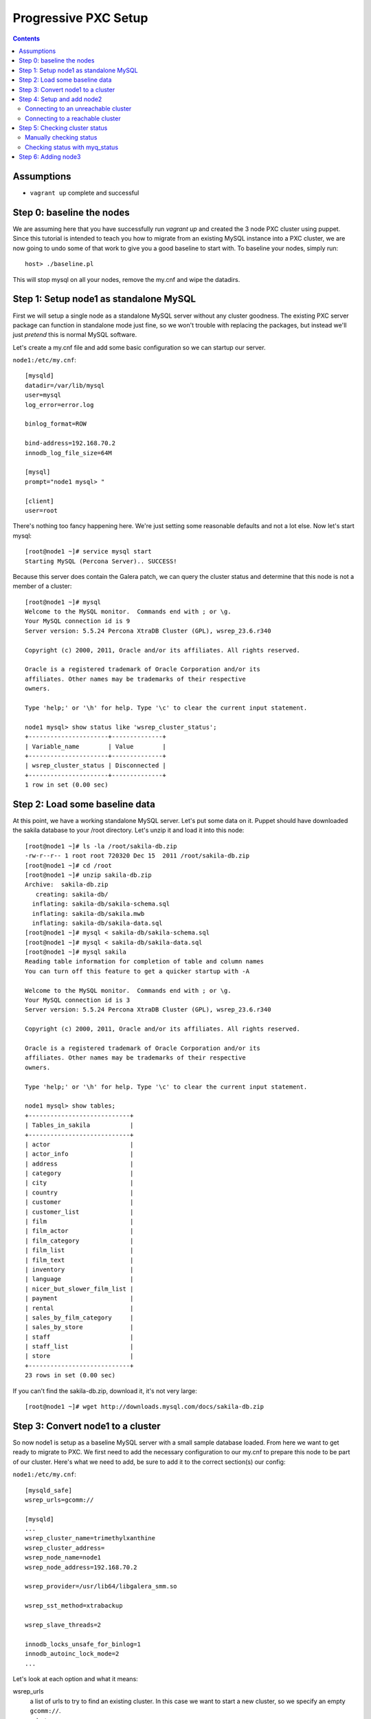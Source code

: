 Progressive PXC Setup
=====================

.. contents:: 	:backlinks: entry

Assumptions
------------

- ``vagrant up`` complete and successful


Step 0: baseline the nodes
--------------------------

We are assuming here that you have successfully run `vagrant up` and created the 3 node PXC cluster using puppet.  Since this tutorial is intended to teach you how to migrate from an existing MySQL instance into a PXC cluster, we are now going to undo some of that work to give you a good baseline to start with.  To baseline your nodes, simply run::

	host> ./baseline.pl

This will stop mysql on all your nodes, remove the my.cnf and wipe the datadirs.


Step 1: Setup node1 as standalone MySQL
---------------------------------------

First we will setup a single node as a standalone MySQL server without any cluster goodness.  The existing PXC server package can function in standalone mode just fine, so we won't trouble with replacing the packages, but instead we'll just *pretend* this is normal MySQL software.

Let's create a my.cnf file and add some basic configuration so we can startup our server. 

``node1:/etc/my.cnf``::

	[mysqld]
	datadir=/var/lib/mysql
	user=mysql
	log_error=error.log

	binlog_format=ROW

	bind-address=192.168.70.2
	innodb_log_file_size=64M

	[mysql]
	prompt="node1 mysql> "

	[client]
	user=root

There's nothing too fancy happening here.  We're just setting some reasonable defaults and not a lot else. Now let's start mysql::

	[root@node1 ~]# service mysql start
	Starting MySQL (Percona Server).. SUCCESS!

Because this server does contain the Galera patch, we can query the cluster status and determine that this node is not a member of a cluster::

	[root@node1 ~]# mysql
	Welcome to the MySQL monitor.  Commands end with ; or \g.
	Your MySQL connection id is 9
	Server version: 5.5.24 Percona XtraDB Cluster (GPL), wsrep_23.6.r340

	Copyright (c) 2000, 2011, Oracle and/or its affiliates. All rights reserved.

	Oracle is a registered trademark of Oracle Corporation and/or its
	affiliates. Other names may be trademarks of their respective
	owners.

	Type 'help;' or '\h' for help. Type '\c' to clear the current input statement.

	node1 mysql> show status like 'wsrep_cluster_status';
	+----------------------+--------------+
	| Variable_name        | Value        |
	+----------------------+--------------+
	| wsrep_cluster_status | Disconnected |
	+----------------------+--------------+
	1 row in set (0.00 sec)


Step 2: Load some baseline data
-------------------------------
	
At this point, we have a working standalone MySQL server.  Let's put some data on it.  Puppet should have downloaded the sakila database to your /root directory.  Let's unzip it and load it into this node::

	[root@node1 ~]# ls -la /root/sakila-db.zip 
	-rw-r--r-- 1 root root 720320 Dec 15  2011 /root/sakila-db.zip
	[root@node1 ~]# cd /root
	[root@node1 ~]# unzip sakila-db.zip 
	Archive:  sakila-db.zip
	   creating: sakila-db/
	  inflating: sakila-db/sakila-schema.sql  
	  inflating: sakila-db/sakila.mwb    
	  inflating: sakila-db/sakila-data.sql  
	[root@node1 ~]# mysql < sakila-db/sakila-schema.sql 
	[root@node1 ~]# mysql < sakila-db/sakila-data.sql 
	[root@node1 ~]# mysql sakila
	Reading table information for completion of table and column names
	You can turn off this feature to get a quicker startup with -A
	
	Welcome to the MySQL monitor.  Commands end with ; or \g.
	Your MySQL connection id is 3
	Server version: 5.5.24 Percona XtraDB Cluster (GPL), wsrep_23.6.r340
	
	Copyright (c) 2000, 2011, Oracle and/or its affiliates. All rights reserved.
	
	Oracle is a registered trademark of Oracle Corporation and/or its
	affiliates. Other names may be trademarks of their respective
	owners.
	
	Type 'help;' or '\h' for help. Type '\c' to clear the current input statement.
	
	node1 mysql> show tables;
	+----------------------------+
	| Tables_in_sakila           |
	+----------------------------+
	| actor                      |
	| actor_info                 |
	| address                    |
	| category                   |
	| city                       |
	| country                    |
	| customer                   |
	| customer_list              |
	| film                       |
	| film_actor                 |
	| film_category              |
	| film_list                  |
	| film_text                  |
	| inventory                  |
	| language                   |
	| nicer_but_slower_film_list |
	| payment                    |
	| rental                     |
	| sales_by_film_category     |
	| sales_by_store             |
	| staff                      |
	| staff_list                 |
	| store                      |
	+----------------------------+
	23 rows in set (0.00 sec)

If you can't find the sakila-db.zip, download it, it's not very large::

	[root@node1 ~]# wget http://downloads.mysql.com/docs/sakila-db.zip


Step 3: Convert node1 to a cluster
----------------------------------

So now node1 is setup as a baseline MySQL server with a small sample database loaded.  From here we want to get ready to migrate to PXC.  We first need to add the necessary configuration to our my.cnf to prepare this node to be part of our cluster.  Here's what we need to add, be sure to add it to the correct section(s) our config:

``node1:/etc/my.cnf``::

	[mysqld_safe]
	wsrep_urls=gcomm://
	
	[mysqld]
	...
	wsrep_cluster_name=trimethylxanthine
	wsrep_cluster_address=
	wsrep_node_name=node1
	wsrep_node_address=192.168.70.2
	
	wsrep_provider=/usr/lib64/libgalera_smm.so
	
	wsrep_sst_method=xtrabackup
	
	wsrep_slave_threads=2
	
	innodb_locks_unsafe_for_binlog=1
	innodb_autoinc_lock_mode=2
	...

Let's look at each option and what it means:

wsrep_urls
	a list of urls to try to find an existing cluster.  In this case we want to start a new cluster, so we specify an empty ``gcomm://``.

wsrep_cluster_name
	a unique identifier for this cluster

wsrep_cluster_address
	This is an address for the node to connect to the cluster.  We leave this empty because we now use ``wsrep_urls`` to help us discover other cluster nodes.  If we do not explicitly leave this blank, it gets set to ``gcomm://``, which, of course, starts a new cluster.  We'd rather control that via the ``wsrep_urls`` variable.

wsrep_node_name
	a unique identifier for this node

wsrep_node_address
	a shortcut setting that sets up the cluster communication, SST and IST addresses for us.  In our case, this is the IP configured on each node for all inter-node communication.  This will be different on each node.

wsrep_provider
	path to libgalera

wsrep_sst_method
	The method we use to do full state transfers between nodes.  Xtrabackup in this case.

wsrep_slave_threads
	How many threads can apply worksets in parallel on this node
	
innodb_locks_unsafe_for_binlog, innodb_autoinc_lock_mode=2
	Required for Galera
	
After you have added this configuration, tail the mysql error log and restart mysql:

screen1::

	tail -f /var/lib/mysql/error.log

screen2::

	service mysql restart

You should see something similar in screen1 like following when the server restarts::

	120809 21:06:37 mysqld_safe mysqld from pid file /var/lib/mysql/node1.pid ended
	120809 21:06:52 mysqld_safe Starting mysqld daemon with databases from /var/lib/mysql
	120809 21:06:52 [Note] Flashcache bypass: disabled
	120809 21:06:52 [Note] Flashcache setup error is : ioctl failed
	
	120809 21:06:52 [Note] WSREP: Read nil XID from storage engines, skipping position init
	120809 21:06:52 [Note] WSREP: wsrep_load(): loading provider library '/usr/lib64/libgalera_smm.so'
	120809 21:06:52 [Note] WSREP: wsrep_load(): Galera 2.1(r113) by Codership Oy <info@codership.com> loaded succesfully.
	120809 21:06:52 [Warning] WSREP: Could not open saved state file for reading: /var/lib/mysql//grastate.dat
	120809 21:06:52 [Note] WSREP: Found saved state: 00000000-0000-0000-0000-000000000000:-1
	120809 21:06:52 [Note] WSREP: Preallocating 134219048/134219048 bytes in '/var/lib/mysql//galera.cache'...
	120809 21:06:52 [Note] WSREP: Passing config to GCS: base_host = 192.168.70.2; gcache.dir = /var/lib/mysql/; gcache.keep_pages_size = 0; gcache.mem_size = 0; gcache.name = /var/lib/mysql//galera.cache; gcache.page_size = 128M; gcache.size = 128M; gcs.fc_debug = 0; gcs.fc_factor = 0.5; gcs.fc_limit = 16; gcs.fc_master_slave = NO; gcs.max_packet_size = 64500; gcs.max_throttle = 0.25; gcs.recv_q_hard_limit = 9223372036854775807; gcs.recv_q_soft_limit = 0.25; gcs.sync_donor = NO; replicator.causal_read_timeout = PT30S; replicator.commit_order = 3
	120809 21:06:52 [Note] WSREP: Assign initial position for certification: -1, protocol version: -1
	120809 21:06:52 [Note] WSREP: wsrep_sst_grab()
	120809 21:06:52 [Note] WSREP: Start replication
	120809 21:06:52 [Note] WSREP: Setting initial position to 00000000-0000-0000-0000-000000000000:-1
	120809 21:06:52 [Note] WSREP: protonet asio version 0
	120809 21:06:52 [Note] WSREP: backend: asio
	120809 21:06:52 [Note] WSREP: GMCast version 0
	120809 21:06:52 [Note] WSREP: (613617f2-e255-11e1-0800-84cc659255da, 'tcp://0.0.0.0:4567') listening at tcp://0.0.0.0:4567
	120809 21:06:52 [Note] WSREP: (613617f2-e255-11e1-0800-84cc659255da, 'tcp://0.0.0.0:4567') multicast: , ttl: 1
	120809 21:06:52 [Note] WSREP: EVS version 0
	120809 21:06:52 [Note] WSREP: PC version 0
	120809 21:06:52 [Note] WSREP: gcomm: connecting to group 'trimethylxanthine', peer ''
	120809 21:06:52 [Note] WSREP: view(view_id(PRIM,613617f2-e255-11e1-0800-84cc659255da,1) memb {
	        613617f2-e255-11e1-0800-84cc659255da,
	} left {
	} partitioned {
	})
	120809 21:06:52 [Note] WSREP: gcomm: connected
	120809 21:06:52 [Note] WSREP: Changing maximum packet size to 64500, resulting msg size: 32636
	120809 21:06:52 [Note] WSREP: Shifting CLOSED -> OPEN (TO: 0)
	120809 21:06:52 [Note] WSREP: Opened channel 'trimethylxanthine'
	120809 21:06:52 [Note] WSREP: Waiting for SST to complete.
	120809 21:06:52 [Note] WSREP: New COMPONENT: primary = yes, bootstrap = no, my_idx = 0, memb_num = 1
	120809 21:06:52 [Note] WSREP: Starting new group from scratch: 613693f7-e255-11e1-0800-7cf8f5cc663d
	120809 21:06:52 [Note] WSREP: STATE_EXCHANGE: sent state UUID: 6136aae9-e255-11e1-0800-eee50a9ab0f3
	120809 21:06:52 [Note] WSREP: STATE EXCHANGE: sent state msg: 6136aae9-e255-11e1-0800-eee50a9ab0f3
	120809 21:06:52 [Note] WSREP: STATE EXCHANGE: got state msg: 6136aae9-e255-11e1-0800-eee50a9ab0f3 from 0 (node1)
	120809 21:06:52 [Note] WSREP: Quorum results:
	        version    = 2,
	        component  = PRIMARY,
	        conf_id    = 0,
	        members    = 1/1 (joined/total),
	        act_id     = 0,
	        last_appl. = -1,
	        protocols  = 0/4/2 (gcs/repl/appl),
	        group UUID = 613693f7-e255-11e1-0800-7cf8f5cc663d
	120809 21:06:52 [Note] WSREP: Flow-control interval: [8, 16]
	120809 21:06:52 [Note] WSREP: Restored state OPEN -> JOINED (0)
	120809 21:06:52 [Note] WSREP: New cluster view: global state: 613693f7-e255-11e1-0800-7cf8f5cc663d:0, view# 1: Primary, number of nodes: 1, my index: 0, protocol version 2
	120809 21:06:52 [Note] WSREP: SST complete, seqno: 0
	120809 21:06:52 [Note] WSREP: Member 0 (node1) synced with group.
	120809 21:06:52 [Note] WSREP: Shifting JOINED -> SYNCED (TO: 0)
	120809 21:06:52 [Note] Plugin 'FEDERATED' is disabled.
	120809 21:06:52 InnoDB: The InnoDB memory heap is disabled
	120809 21:06:52 InnoDB: Mutexes and rw_locks use GCC atomic builtins
	120809 21:06:52 InnoDB: Compressed tables use zlib 1.2.3
	120809 21:06:52 InnoDB: Using Linux native AIO
	120809 21:06:52 InnoDB: Initializing buffer pool, size = 128.0M
	120809 21:06:52 InnoDB: Completed initialization of buffer pool
	120809 21:06:52 InnoDB: highest supported file format is Barracuda.
	120809 21:06:52  InnoDB: Waiting for the background threads to start
	120809 21:06:53 Percona XtraDB (http://www.percona.com) 1.1.8-rel25.3 started; log sequence number 8566400
	120809 21:06:53 [Note] Server hostname (bind-address): '192.168.70.2'; port: 3306
	120809 21:06:53 [Note]   - '192.168.70.2' resolves to '192.168.70.2';
	120809 21:06:53 [Note] Server socket created on IP: '192.168.70.2'.
	120809 21:06:53 [Note] Event Scheduler: Loaded 0 events
	120809 21:06:53 [Note] WSREP: wsrep_notify_cmd is not defined, skipping notification.
	120809 21:06:53 [Note] WSREP: Assign initial position for certification: 0, protocol version: 2
	120809 21:06:53 [Note] WSREP: Synchronized with group, ready for connections
	120809 21:06:53 [Note] WSREP: wsrep_notify_cmd is not defined, skipping notification.
	120809 21:06:53 [Note] /usr/sbin/mysqld: ready for connections.
	Version: '5.5.24'  socket: '/var/lib/mysql/mysql.sock'  port: 3306  Percona XtraDB Cluster (GPL), wsrep_23.6.r340

Note the following::

	WSREP: Could not open saved state file for reading: /var/lib/mysql//grastate.dat

The `grastate.dat` is the state file for Galera, and initializing means that we have taken this mysql database (everything we already loaded) and made it the baseline for this cluster.  

Let's check the status of our node::

	node1 mysql> show status like 'wsrep_local_state_comment';
	+---------------------------+------------+
	| Variable_name             | Value      |
	+---------------------------+------------+
	| wsrep_local_state_comment | Synced (6) |
	+---------------------------+------------+
	1 row in set (0.00 sec)

So we can see that we have created a cluster.  Also check the values of ``show status like 'wsrep%';``, and verify our sample data is still present.


Step 4: Setup and add node2
--------------------------

At this point we want to add node2 to our existing cluster (of 1 node).  This is quite simple, first copy node1's configuration to node2, and make a few modifications to apply the config to node2.  Try to do this yourself first, and then compare with the following file to ensure you got all the changes.  **DO NOT START MYSQL YET**

node2:/etc/my.cnf::

	[mysqld]
	datadir=/var/lib/mysql
	user=mysql
	log_error=error.log
	
	binlog_format=ROW
	
	bind-address=192.168.70.3
	innodb_log_file_size=64M
	
	wsrep_cluster_name=trimethylxanthine
	wsrep_cluster_address=
	wsrep_node_name=node2
	wsrep_node_address=192.168.70.3
	
	wsrep_provider=/usr/lib64/libgalera_smm.so
	
	wsrep_sst_method=xtrabackup
	
	wsrep_slave_threads=2
	
	innodb_locks_unsafe_for_binlog=1
	innodb_autoinc_lock_mode=2
	
	[mysql]
	prompt="node2 mysql> "
	
	[client]
	user=root


Connecting to an unreachable cluster
~~~~~~~~~~~~~~~~~~~~~~~~~~~~~~~~~~~~~

This configuration sets up node2 to be a cluster node, but it's missing how to connect to the existing cluster.  To do that we add these lines::

	[mysqld_safe]
	wsrep_urls=gcomm://192.168.70.3:4567,gcomm://192.168.70.4:4567

This tells our node to try to find an existing cluster on these targets.  If it cannot find an existing node to connect to, it should not be able to start.  The astute will realize that I have not included the address of node1 here.  Let's see what happens when it cannot find a node to connect to::

	[root@node2 ~]# service mysql start
	Starting MySQL (Percona Server). ERROR! The server quit without updating PID file (/var/lib/mysql/node2.pid).
	[root@node2 ~]# tail -n 5 /var/lib/mysql/error.log 
	120809 22:06:35 mysqld_safe ERROR: none of the URLs in 'gcomm://192.168.70.3:4567,gcomm://192.168.70.4:4567' is reachable.
	120809 22:06:35 [ERROR] WSREP: xtrabackup SST method requires wsrep_cluster_address to be configured on startup.
	120809 22:06:35 [ERROR] Aborting

	120809 22:06:35 mysqld_safe mysqld from pid file /var/lib/mysql/node2.pid ended

We get an error.  The error.log tells us clearly that none of our connections in ``wsrep_urls`` was reachable.  In an existing cluster, we don't want another cluster to be formed, so this is the correct behavior.


Connecting to a reachable cluster
~~~~~~~~~~~~~~~~~~~~~~~~~~~~~~~~

Now, let's add node1's ip to our ``wsrep_urls`` on node2::

	wsrep_urls=gcomm://192.168.70.2:4567,gcomm://192.168.70.3:4567,gcomm://192.168.70.4:4567

When we start mysql now::

	120809 22:14:50 mysqld_safe Starting mysqld daemon with databases from /var/lib/mysql
	120809 22:14:50 [Note] Flashcache bypass: disabled
	120809 22:14:50 [Note] Flashcache setup error is : ioctl failed

	120809 22:14:50 [Note] WSREP: Read nil XID from storage engines, skipping position init
	120809 22:14:50 [Note] WSREP: wsrep_load(): loading provider library '/usr/lib64/libgalera_smm.so'
	120809 22:14:50 [Note] WSREP: wsrep_load(): Galera 2.1(r113) by Codership Oy <info@codership.com> loaded succesfully.
	120809 22:14:50 [Warning] WSREP: Could not open saved state file for reading: /var/lib/mysql//grastate.dat
	120809 22:14:50 [Note] WSREP: Found saved state: 00000000-0000-0000-0000-000000000000:-1
	120809 22:14:50 [Note] WSREP: Preallocating 134219048/134219048 bytes in '/var/lib/mysql//galera.cache'...
	120809 22:14:50 [Note] WSREP: Passing config to GCS: base_host = 192.168.70.3; gcache.dir = /var/lib/mysql/; gcache.keep_pages_size = 0; gcache.mem_size = 0; gcache.name = /var/lib/mysql//galera.cache; gcache.page_size = 128M; gcache.size = 128M; gcs.fc_debug = 0; gcs.fc_factor = 0.5; gcs.fc_limit = 16; gcs.fc_master_slave = NO; gcs.max_packet_size = 64500; gcs.max_throttle = 0.25; gcs.recv_q_hard_limit = 9223372036854775807; gcs.recv_q_soft_limit = 0.25; gcs.sync_donor = NO; replicator.causal_read_timeout = PT30S; replicator.commit_order = 3
	120809 22:14:50 [Note] WSREP: Assign initial position for certification: -1, protocol version: -1
	120809 22:14:50 [Note] WSREP: wsrep_sst_grab()
	120809 22:14:50 [Note] WSREP: Start replication
	120809 22:14:50 [Note] WSREP: Setting initial position to 00000000-0000-0000-0000-000000000000:-1
	120809 22:14:50 [Note] WSREP: protonet asio version 0
	120809 22:14:50 [Note] WSREP: backend: asio
	120809 22:14:50 [Note] WSREP: GMCast version 0
	120809 22:14:50 [Note] WSREP: (dfe78b31-e25e-11e1-0800-52f6ac846394, 'tcp://0.0.0.0:4567') listening at tcp://0.0.0.0:4567
	120809 22:14:50 [Note] WSREP: (dfe78b31-e25e-11e1-0800-52f6ac846394, 'tcp://0.0.0.0:4567') multicast: , ttl: 1
	120809 22:14:50 [Note] WSREP: EVS version 0
	120809 22:14:50 [Note] WSREP: PC version 0
	120809 22:14:50 [Note] WSREP: gcomm: connecting to group 'trimethylxanthine', peer '192.168.70.2:4567'
	120809 22:14:51 [Note] WSREP: declaring 6fad1223-e25d-11e1-0800-1de1ae0ad7d6 stable
	120809 22:14:51 [Note] WSREP: view(view_id(PRIM,6fad1223-e25d-11e1-0800-1de1ae0ad7d6,2) memb {
	        6fad1223-e25d-11e1-0800-1de1ae0ad7d6,
	        dfe78b31-e25e-11e1-0800-52f6ac846394,
	} joined {
	} left {
	} partitioned {
	})
	120809 22:14:51 [Note] WSREP: gcomm: connected
	120809 22:14:51 [Note] WSREP: Changing maximum packet size to 64500, resulting msg size: 32636
	120809 22:14:51 [Note] WSREP: Shifting CLOSED -> OPEN (TO: 0)
	120809 22:14:51 [Note] WSREP: Opened channel 'trimethylxanthine'
	120809 22:14:51 [Note] WSREP: Waiting for SST to complete.
	120809 22:14:51 [Note] WSREP: New COMPONENT: primary = yes, bootstrap = no, my_idx = 1, memb_num = 2
	120809 22:14:51 [Note] WSREP: STATE EXCHANGE: Waiting for state UUID.
	120809 22:14:51 [Note] WSREP: STATE EXCHANGE: sent state msg: e02ebf3f-e25e-11e1-0800-54018c45c4f6
	120809 22:14:51 [Note] WSREP: STATE EXCHANGE: got state msg: e02ebf3f-e25e-11e1-0800-54018c45c4f6 from 0 (node1)
	120809 22:14:51 [Note] WSREP: STATE EXCHANGE: got state msg: e02ebf3f-e25e-11e1-0800-54018c45c4f6 from 1 (node2)
	120809 22:14:51 [Note] WSREP: Quorum results:
	        version    = 2,
	        component  = PRIMARY,
	        conf_id    = 1,
	        members    = 1/2 (joined/total),
	        act_id     = 0,
	        last_appl. = -1,
	        protocols  = 0/4/2 (gcs/repl/appl),
	        group UUID = 6fad8438-e25d-11e1-0800-eba2b7db20ad
	120809 22:14:51 [Note] WSREP: Flow-control interval: [12, 23]
	120809 22:14:51 [Note] WSREP: Shifting OPEN -> PRIMARY (TO: 0)
	120809 22:14:51 [Note] WSREP: State transfer required: 
	        Group state: 6fad8438-e25d-11e1-0800-eba2b7db20ad:0
	        Local state: 00000000-0000-0000-0000-000000000000:-1
	120809 22:14:51 [Note] WSREP: New cluster view: global state: 6fad8438-e25d-11e1-0800-eba2b7db20ad:0, view# 2: Primary, number of nodes: 2, my index: 1, protocol version 2
	120809 22:14:51 [Warning] WSREP: Gap in state sequence. Need state transfer.
	120809 22:14:53 [Note] WSREP: Running: 'wsrep_sst_xtrabackup 'joiner' '192.168.70.3' '' '/var/lib/mysql/' '/etc/my.cnf' '17076' 2>sst.err'
	120809 22:14:53 [Note] WSREP: Prepared SST request: xtrabackup|192.168.70.3:4444/xtrabackup_sst
	120809 22:14:53 [Note] WSREP: wsrep_notify_cmd is not defined, skipping notification.
	120809 22:14:53 [Note] WSREP: Assign initial position for certification: 0, protocol version: 2
	120809 22:14:53 [Warning] WSREP: Failed to prepare for incremental state transfer: Local state UUID (00000000-0000-0000-0000-000000000000) does not match group state UUID (6fad8438-e25d-11e1-0800-eba2b7db20ad): 1 (Operation not permitted)
	         at galera/src/replicator_str.cpp:prepare_for_IST():439. IST will be unavailable.
	120809 22:14:53 [Note] WSREP: Node 1 (node2) requested state transfer from '*any*'. Selected 0 (node1)(SYNCED) as donor.
	120809 22:14:53 [Note] WSREP: Shifting PRIMARY -> JOINER (TO: 0)
	120809 22:14:53 [Note] WSREP: Requesting state transfer: success, donor: 0
	120809 22:15:30 [Note] WSREP: 0 (node1): State transfer to 1 (node2) complete.
	120809 22:15:30 [Note] WSREP: Member 0 (node1) synced with group.
	120809 22:15:41 [Note] WSREP: SST complete, seqno: 0
	120809 22:15:41 [Note] Plugin 'FEDERATED' is disabled.
	120809 22:15:41 InnoDB: The InnoDB memory heap is disabled
	120809 22:15:41 InnoDB: Mutexes and rw_locks use GCC atomic builtins
	120809 22:15:41 InnoDB: Compressed tables use zlib 1.2.3
	120809 22:15:41 InnoDB: Using Linux native AIO
	120809 22:15:41 InnoDB: Initializing buffer pool, size = 128.0M
	120809 22:15:41 InnoDB: Completed initialization of buffer pool
	120809 22:15:41 InnoDB: highest supported file format is Barracuda.
	120809 22:15:41  InnoDB: Waiting for the background threads to start
	120809 22:15:42 Percona XtraDB (http://www.percona.com) 1.1.8-rel25.3 started; log sequence number 8566796
	120809 22:15:42 [Note] Server hostname (bind-address): '192.168.70.3'; port: 3306
	120809 22:15:42 [Note]   - '192.168.70.3' resolves to '192.168.70.3';
	120809 22:15:42 [Note] Server socket created on IP: '192.168.70.3'.
	120809 22:15:42 [Note] Event Scheduler: Loaded 0 events
	120809 22:15:42 [Note] WSREP: Signalling provider to continue.
	120809 22:15:42 [Note] WSREP: Received SST: 6fad8438-e25d-11e1-0800-eba2b7db20ad:0
	120809 22:15:42 [Note] WSREP: SST received: 6fad8438-e25d-11e1-0800-eba2b7db20ad:0
	120809 22:15:42 [Note] /usr/sbin/mysqld: ready for connections.
	Version: '5.5.24'  socket: '/var/lib/mysql/mysql.sock'  port: 3306  Percona XtraDB Cluster (GPL), wsrep_23.6.r340
	120809 22:15:42 [Note] WSREP: 1 (node2): State transfer from 0 (node1) complete.
	120809 22:15:42 [Note] WSREP: Shifting JOINER -> JOINED (TO: 0)
	120809 22:15:42 [Note] WSREP: Member 1 (node2) synced with group.
	120809 22:15:42 [Note] WSREP: Shifting JOINED -> SYNCED (TO: 0)
	120809 22:15:42 [Note] WSREP: Synchronized with group, ready for connections
	120809 22:15:42 [Note] WSREP: wsrep_notify_cmd is not defined, skipping notification.

We can see here (with a bit of verbosity) that our node did an xtrabackup SST that took about a minute. 


Step 5: Checking cluster status
---------------------------------

Manually checking status
~~~~~~~~~~~~~~~~~~~~~~~~

Let's check the node status::

	node2 mysql> show status like 'wsrep%';
	+----------------------------+--------------------------------------+
	| Variable_name              | Value                                |
	+----------------------------+--------------------------------------+
	...
	| wsrep_local_state_comment  | Synced (6)                           |
	...
	| wsrep_cluster_size         | 2                                    |
	...
	| wsrep_cluster_status       | Primary                              |
	| wsrep_connected            | ON                                   |
	...
	| wsrep_ready                | ON                                   |
	+----------------------------+--------------------------------------+
	39 rows in set (0.00 sec)

We can see from this that:

wsrep_local_state_comment
	We are synchronized with the cluster

wsrep_cluster_size
	There are now 2 nodes in the cluster

wsrep_cluster_status
	Primary means we have quorum of all known cluster nodes

wsrep_connected
	Galera replication is connected.

wsrep_ready
	Ready to handle SQL work.

Check node1 and confirm the state is the same.  Also, we can confirm that the data on node2 was correctly transferred from node1::

	node2 mysql> use sakila;
	Reading table information for completion of table and column names
	You can turn off this feature to get a quicker startup with -A
	
	Database changed
	node2 mysql> show tables;
	+----------------------------+
	| Tables_in_sakila           |
	+----------------------------+
	| actor                      |
	| actor_info                 |
	| address                    |
	| category                   |
	| city                       |
	| country                    |
	| customer                   |
	| customer_list              |
	| film                       |
	| film_actor                 |
	| film_category              |
	| film_list                  |
	| film_text                  |
	| inventory                  |
	| language                   |
	| nicer_but_slower_film_list |
	| payment                    |
	| rental                     |
	| sales_by_film_category     |
	| sales_by_store             |
	| staff                      |
	| staff_list                 |
	| store                      |
	+----------------------------+
	23 rows in set (0.00 sec)
	
	node2 mysql> select count(*) from actor;
	+----------+
	| count(*) |
	+----------+
	|      200 |
	+----------+
	1 row in set (0.00 sec)

Verify this matches node1.


Checking status with myq_status
~~~~~~~~~~~~~~~~~~~~~~~~~~~~~~~

myq_status is a script from `myq_gadgets <https://github.com/jayjanssen/myq_gadgets>`_ which has a mode that reports the status of a wsrep cluster node.  Run it like this::

	[root@node1 ~]# myq_status -t 1 wsrep
	Wsrep    Cluster         Node                 Flow        Replicated      Received
	    time stat conf size   rdy  cmt  ctd dist  paus sent   que  ops size   que  ops size
	15:50:55 Prim    2    2    ON Sync   ON    0     0    0     0    0    0     0  6.0  375
	15:50:56 Prim    2    2    ON Sync   ON    0     0    0     0    0    0     0    0    0
	15:50:57 Prim    2    2    ON Sync   ON    0     0    0     0    0    0     0    0    0
	15:50:58 Prim    2    2    ON Sync   ON    0     0    0     0    0    0     0    0    0
	15:50:59 Prim    2    2    ON Sync   ON    0     0    0     0    0    0     0    0    0
	^C

This shows us a nice summarization of some ``wsrep%`` variables in near-realtime.  Note that:

- Our cluster has 2 nodes
- Our cluster is at config 2 (this increments every time a node joins or leaves the cluster)
- This node (node1) belongs to the ``Prim`` (Primary) cluster; that is, the cluster with quorum.
- This node is ready



Step 6: Adding node3
---------------------------------

You should know enough now to add node3 to the cluster